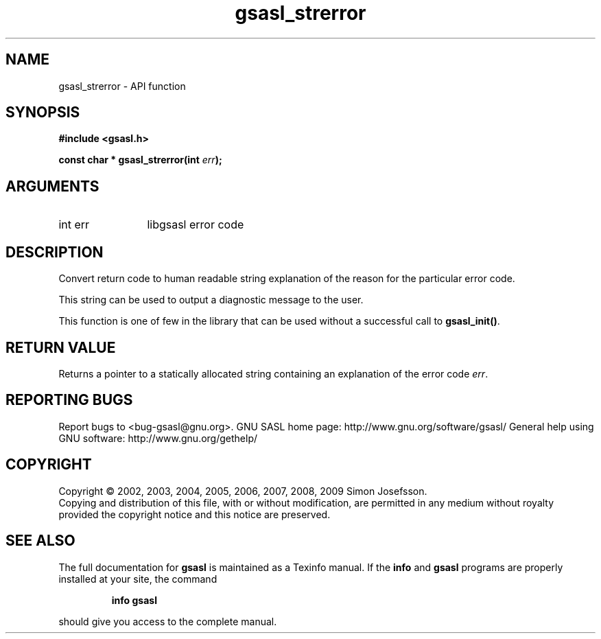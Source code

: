.\" DO NOT MODIFY THIS FILE!  It was generated by gdoc.
.TH "gsasl_strerror" 3 "1.4.4" "gsasl" "gsasl"
.SH NAME
gsasl_strerror \- API function
.SH SYNOPSIS
.B #include <gsasl.h>
.sp
.BI "const char * gsasl_strerror(int " err ");"
.SH ARGUMENTS
.IP "int err" 12
libgsasl error code
.SH "DESCRIPTION"
Convert return code to human readable string explanation of the
reason for the particular error code.

This string can be used to output a diagnostic message to the user.

This function is one of few in the library that can be used without
a successful call to \fBgsasl_init()\fP.
.SH "RETURN VALUE"
Returns a pointer to a statically allocated string
containing an explanation of the error code \fIerr\fP.
.SH "REPORTING BUGS"
Report bugs to <bug-gsasl@gnu.org>.
GNU SASL home page: http://www.gnu.org/software/gsasl/
General help using GNU software: http://www.gnu.org/gethelp/
.SH COPYRIGHT
Copyright \(co 2002, 2003, 2004, 2005, 2006, 2007, 2008, 2009 Simon Josefsson.
.br
Copying and distribution of this file, with or without modification,
are permitted in any medium without royalty provided the copyright
notice and this notice are preserved.
.SH "SEE ALSO"
The full documentation for
.B gsasl
is maintained as a Texinfo manual.  If the
.B info
and
.B gsasl
programs are properly installed at your site, the command
.IP
.B info gsasl
.PP
should give you access to the complete manual.
